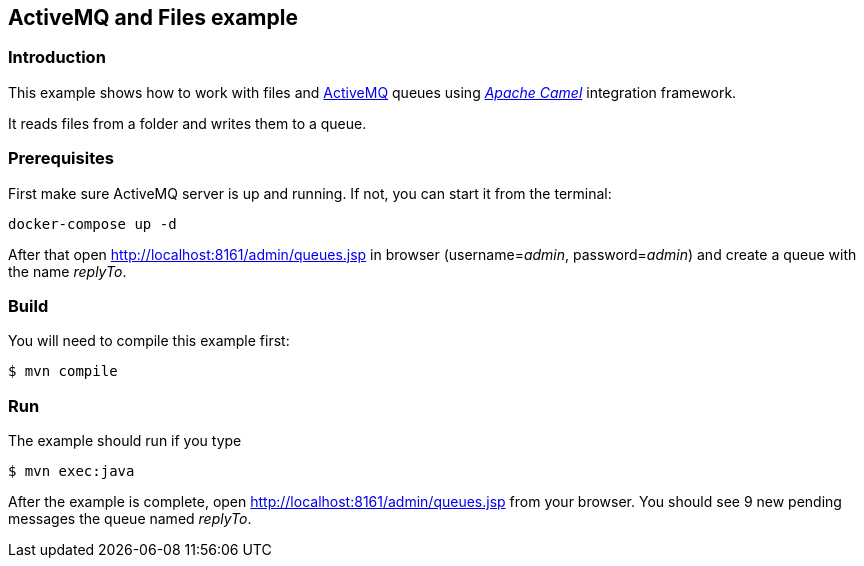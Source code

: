 == ActiveMQ and Files example

=== Introduction

This example shows how to work with files and https://activemq.apache.org/[ActiveMQ] queues using https://camel.apache.org/[_Apache Camel_] integration framework.

It reads files from a folder and writes them to a queue.

=== Prerequisites

First make sure ActiveMQ server is up and running. If not, you can start it from the terminal:
----
docker-compose up -d
----

After that open http://localhost:8161/admin/queues.jsp in browser (username=_admin_, password=_admin_) and create a queue with the name _replyTo_.

=== Build

You will need to compile this example first:

[source,sh]
----
$ mvn compile
----

=== Run

The example should run if you type

[source,sh]
----
$ mvn exec:java
----

After the example is complete, open http://localhost:8161/admin/queues.jsp from your browser. You should see 9 new pending messages the queue named _replyTo_.